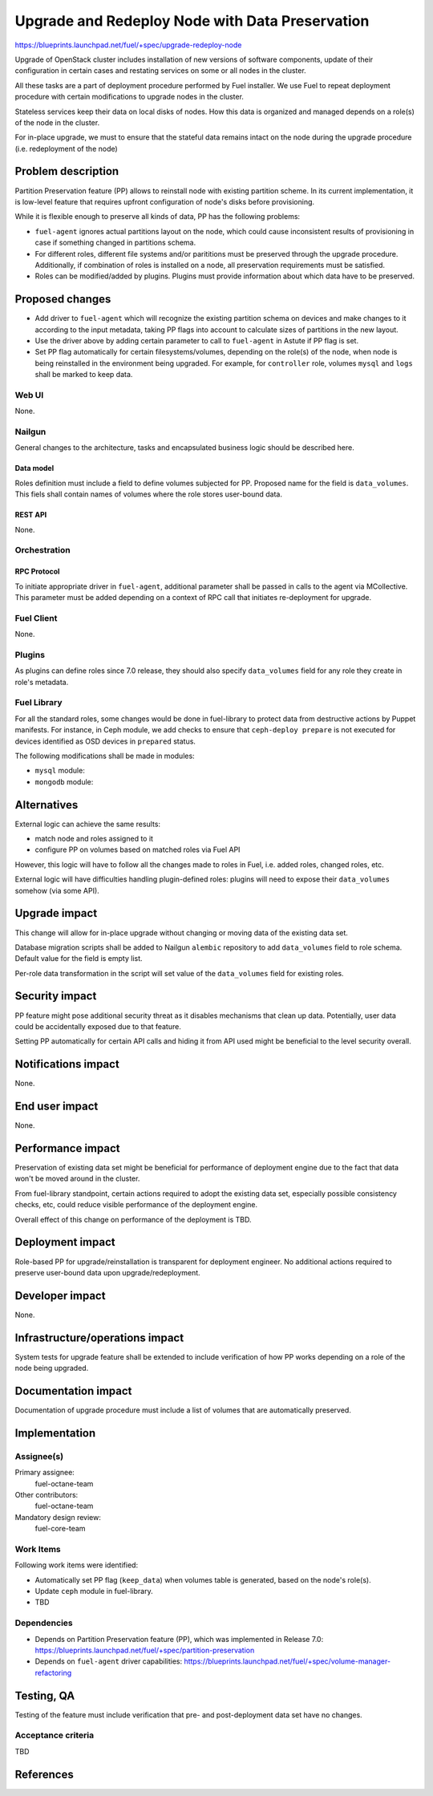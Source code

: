 ..
 This work is licensed under a Creative Commons Attribution 3.0 Unported
 License.

 http://creativecommons.org/licenses/by/3.0/legalcode

================================================
Upgrade and Redeploy Node with Data Preservation
================================================

https://blueprints.launchpad.net/fuel/+spec/upgrade-redeploy-node

Upgrade of OpenStack cluster includes installation of new versions of
software components, update of their configuration in certain cases and
restating services on some or all nodes in the cluster.

All these tasks are a part of deployment procedure performed by Fuel
installer. We use Fuel to repeat deployment procedure with certain
modifications to upgrade nodes in the cluster.

Stateless services keep their data on local disks of nodes. How this
data is organized and managed depends on a role(s) of the node in the
cluster.

For in-place upgrade, we must to ensure that the stateful data remains
intact on the node during the upgrade procedure (i.e. redeployment of
the node)

--------------------
Problem description
--------------------

Partition Preservation feature (PP) allows to reinstall node with existing
partition scheme. In its current implementation, it is low-level feature
that requires upfront configuration of node's disks before provisioning.

While it is flexible enough to preserve all kinds of data, PP has the
following problems:

* ``fuel-agent`` ignores actual partitions layout on the node, which could
  cause inconsistent results of provisioning in case if something changed
  in partitions schema.

* For different roles, different file systems and/or parititions must be
  preserved through the upgrade procedure. Additionally, if combination of
  roles is installed on a node, all preservation requirements must be
  satisfied.

* Roles can be modified/added by plugins. Plugins must provide information
  about which data have to be preserved.

----------------
Proposed changes
----------------

* Add driver to ``fuel-agent`` which will recognize the existing partition
  schema on devices and make changes to it according to the input metadata,
  taking PP flags into account to calculate sizes of partitions in the new
  layout.

* Use the driver above by adding certain parameter to call to ``fuel-agent``
  in Astute if PP flag is set.

* Set PP flag automatically for certain filesystems/volumes, depending on the
  role(s) of the node, when node is being reinstalled in the environment being
  upgraded. For example, for ``controller`` role, volumes ``mysql`` and
  ``logs`` shall be marked to keep data.

Web UI
======

None.

Nailgun
=======

General changes to the architecture, tasks and encapsulated business logic
should be described here.

Data model
----------

Roles definition must include a field to define volumes subjected for PP.
Proposed name for the field is ``data_volumes``. This fiels shall contain
names of volumes where the role stores user-bound data.


REST API
--------

None.

Orchestration
=============

RPC Protocol
------------

To initiate appropriate driver in ``fuel-agent``, additional parameter shall
be passed in calls to the agent via MCollective. This parameter must be added
depending on a context of RPC call that initiates re-deployment for upgrade.

Fuel Client
===========

None.

Plugins
=======

As plugins can define roles since 7.0 release, they should also specify
``data_volumes`` field for any role they create in role's metadata.

Fuel Library
============

For all the standard roles, some changes would be done in fuel-library to
protect data from destructive actions by Puppet manifests. For instance, in
Ceph module, we add checks to ensure that ``ceph-deploy prepare`` is not
executed for devices identified as OSD devices in ``prepared`` status.

The following modifications shall be made in modules:

* ``mysql`` module:

* ``mongodb`` module:



------------
Alternatives
------------

External logic can achieve the same results:

* match node and roles assigned to it

* configure PP on volumes based on matched roles via Fuel API

However, this logic will have to follow all the changes made to roles in Fuel,
i.e. added roles, changed roles, etc.

External logic will have difficulties handling plugin-defined roles: plugins
will need to expose their ``data_volumes`` somehow (via some API).

--------------
Upgrade impact
--------------

This change will allow for in-place upgrade without changing or moving data
of the existing data set.

Database migration scripts shall be added to Nailgun ``alembic`` repository
to add ``data_volumes`` field to role schema. Default value for the field
is empty list.

Per-role data transformation in the script will set value of the
``data_volumes`` field for existing roles.

---------------
Security impact
---------------

PP feature might pose additional security threat as it disables mechanisms
that clean up data. Potentially, user data could be accidentally exposed due
to that feature.

Setting PP automatically for certain API calls and hiding it from API used
might be beneficial to the level security overall.

--------------------
Notifications impact
--------------------

None.

---------------
End user impact
---------------

None.

------------------
Performance impact
------------------

Preservation of existing data set might be beneficial for performance of
deployment engine due to the fact that data won't be moved around in the
cluster.

From fuel-library standpoint, certain actions required to adopt the existing
data set, especially possible consistency checks, etc, could reduce visible
performance of the deployment engine.

Overall effect of this change on performance of the deployment is TBD.

-----------------
Deployment impact
-----------------

Role-based PP for upgrade/reinstallation is transparent for deployment
engineer. No additional actions required to preserve user-bound data upon
upgrade/redeployment.

----------------
Developer impact
----------------

None.

--------------------------------
Infrastructure/operations impact
--------------------------------

System tests for upgrade feature shall be extended to include verification of
how PP works depending on a role of the node being upgraded.

--------------------
Documentation impact
--------------------

Documentation of upgrade procedure must include a list of volumes that are
automatically preserved.

--------------
Implementation
--------------

Assignee(s)
===========

Primary assignee:
    fuel-octane-team

Other contributors:
    fuel-octane-team

Mandatory design review:
    fuel-core-team


Work Items
==========

Following work items were identified:

* Automatically set PP flag (``keep_data``) when volumes table is generated,
  based on the node's role(s).

* Update ``ceph`` module in fuel-library.

* TBD

Dependencies
============

* Depends on Partition Preservation feature (PP), which was implemented in
  Release 7.0: https://blueprints.launchpad.net/fuel/+spec/partition-preservation

* Depends on ``fuel-agent`` driver capabilities:
  https://blueprints.launchpad.net/fuel/+spec/volume-manager-refactoring


------------
Testing, QA
------------

Testing of the feature must include verification that pre- and post-deployment
data set have no changes.

Acceptance criteria
===================

TBD

----------
References
----------

